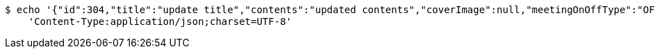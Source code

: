 [source,bash]
----
$ echo '{"id":304,"title":"update title","contents":"updated contents","coverImage":null,"meetingOnOffType":"OFFLINE","maxAttendees":0,"location":{"id":null,"addr":"서울시 마포구 월드컵북로2길 65 5층","name":"Green Factory","latitude":0.0,"longitude":0.0,"user":null},"onlineType":null,"meetStartAt":null,"meetEndAt":null,"createdAt":"2017-11-14T07:32:04.045+0000","updatedAt":"2017-11-14T07:32:04.045+0000","meetingStatus":"DRAFT","admins":[{"id":325,"email":null,"name":null,"password":null,"nickname":null,"imageUrl":null,"joinedAt":null,"ownMeetings":[],"attendMeetings":[]}],"topics":[],"attendees":[],"autoConfirm":false}' | http PUT 'http://localhost:8080/api/meeting/304/update' \
    'Content-Type:application/json;charset=UTF-8'
----
